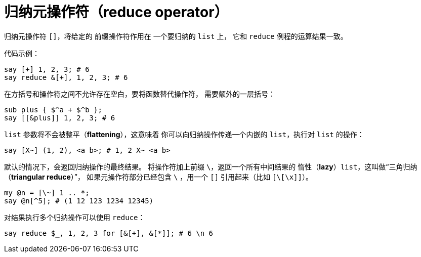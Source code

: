 = 归纳元操作符（reduce operator）
:toc-title: contents
:showtitle:
:page-navtitle: 归纳操作符（reduce operator）
:page-excerpt: 归纳元操作符`[]`，将给定的 前缀操作符作用在 一个要归纳的 list上，它和 `reduce`例程的运算结果一致
:page-root: ../../../

归纳元操作符 `[]`，将给定的 前缀操作符作用在 一个要归纳的 `list` 上，
它和 `reduce` 例程的运算结果一致。

代码示例：

```perl6
say [+] 1, 2, 3; # 6
say reduce &[+], 1, 2, 3; # 6
```

在方括号和操作符之间不允许存在空白，要将函数替代操作符，
需要额外的一层括号：

```perl6
sub plus { $^a + $^b };
say [[&plus]] 1, 2, 3; # 6
```

`list` 参数将不会被整平（**flattening**），这意味着
你可以向归纳操作传递一个内嵌的 `list`，执行对 `list` 的操作：

`say [X~] (1, 2), <a b>; # 1, 2 X~ <a b>`

默认的情况下，会返回归纳操作的最终结果。
将操作符加上前缀 `\`，返回一个所有中间结果的
惰性（**lazy**）`list`，这叫做“三角归纳（**triangular reduce**）”，
如果元操作符部分已经包含 `\` ，用一个 `[]` 引用起来（比如 `[\[\x]]`）。

```perl6
my @n = [\~] 1 .. *;
say @n[^5]; # (1 12 123 1234 12345)
```

对结果执行多个归纳操作可以使用 `reduce`：

```perl6
say reduce $_, 1, 2, 3 for [&[+], &[*]]; # 6 \n 6
```
